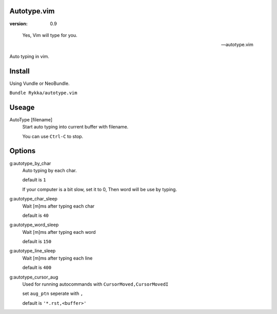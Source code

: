 Autotype.vim
============

:version: 0.9

..

    Yes, Vim will type for you.

    -- autotype.vim


.. figure:: https://github.com/Rykka/github_things/raw/master/image/autotype.gif
   :align: center

   Auto typing in vim.


Install
=======

Using Vundle or NeoBundle.

``Bundle Rykka/autotype.vim``


Useage
======


AutoType [filename]
   Start auto typing into current buffer with filename.

   You can use ``Ctrl-C`` to stop.

Options
=======

g:autotype_by_char
    Auto typing by each char.

    default is ``1``

    If your computer is a bit slow, set it to 0, 
    Then word will be use by typing.


g:autotype_char_sleep
    Wait [m]ms after typing each char

    default is ``40``

g:autotype_word_sleep
    Wait [m]ms after typing each word
    
    default is ``150``

g:autotype_line_sleep
    Wait [m]ms after typing each line

    default is ``400``


g:autotype_cursor_aug
    Used for running autocommands with ``CursorMoved,CursorMovedI``

    set ``aug_ptn`` seperate with ``,``

    default is ``'*.rst,<buffer>'``

